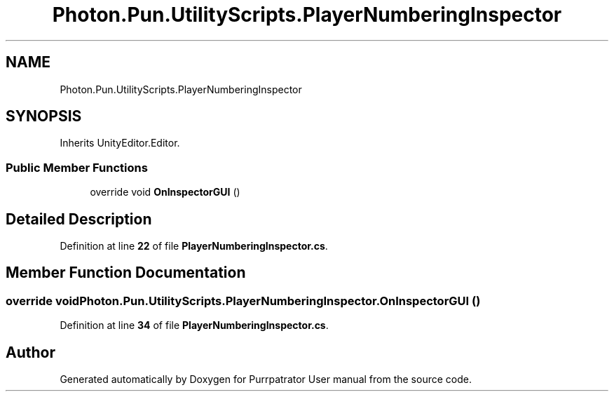 .TH "Photon.Pun.UtilityScripts.PlayerNumberingInspector" 3 "Mon Apr 18 2022" "Purrpatrator User manual" \" -*- nroff -*-
.ad l
.nh
.SH NAME
Photon.Pun.UtilityScripts.PlayerNumberingInspector
.SH SYNOPSIS
.br
.PP
.PP
Inherits UnityEditor\&.Editor\&.
.SS "Public Member Functions"

.in +1c
.ti -1c
.RI "override void \fBOnInspectorGUI\fP ()"
.br
.in -1c
.SH "Detailed Description"
.PP 
Definition at line \fB22\fP of file \fBPlayerNumberingInspector\&.cs\fP\&.
.SH "Member Function Documentation"
.PP 
.SS "override void Photon\&.Pun\&.UtilityScripts\&.PlayerNumberingInspector\&.OnInspectorGUI ()"

.PP
Definition at line \fB34\fP of file \fBPlayerNumberingInspector\&.cs\fP\&.

.SH "Author"
.PP 
Generated automatically by Doxygen for Purrpatrator User manual from the source code\&.
